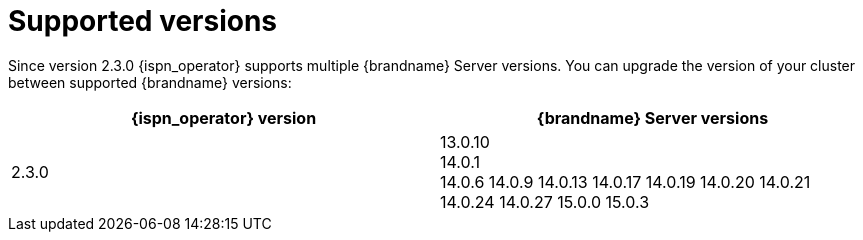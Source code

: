 [id='supported-versions_{context}']
= Supported versions

[role="_abstract"]
Since version 2.3.0 {ispn_operator} supports multiple {brandname} Server versions.
You can upgrade the version of your cluster between supported {brandname} versions:

[%header,cols=2*]
|===
| {ispn_operator} version
| {brandname} Server versions

| 2.3.0
| 13.0.10 +
14.0.1 +
14.0.6
14.0.9
14.0.13
14.0.17
14.0.19
14.0.20
14.0.21
14.0.24
14.0.27
15.0.0
15.0.3
|===

